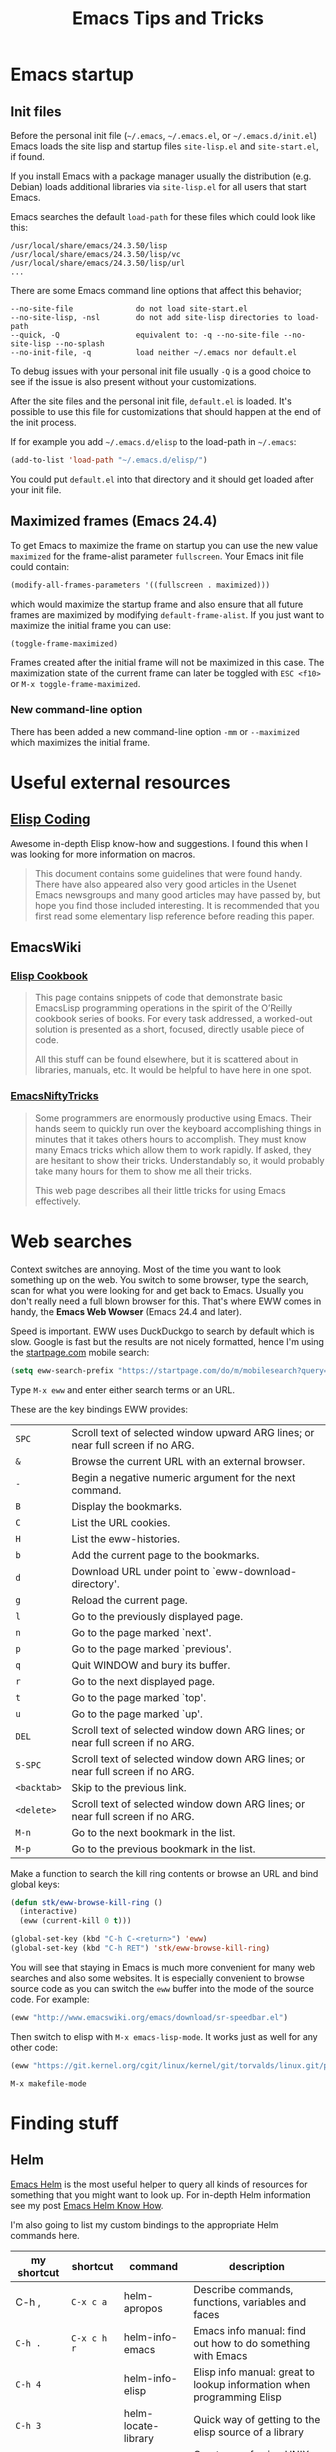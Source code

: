 #+TITLE: Emacs Tips and Tricks
#+DESCRIPTION: I'm gathering all the cool tricks that I find out about Emacs in this post (mostly for myself because I keep forgetting them again :)...
#+KEYWORDS: emacs tips tricks
#+OPTIONS: toc:t

* Emacs startup

** Init files

Before the personal init file (=~/.emacs=, =~/.emacs.el=, or =~/.emacs.d/init.el=) Emacs loads the site lisp and startup files =site-lisp.el= and =site-start.el=, if found.

If you install Emacs with a package manager usually the distribution (e.g. Debian) loads additional libraries via =site-lisp.el= for all users that start Emacs.

Emacs searches the default =load-path= for these files which could look like this:

#+BEGIN_EXAMPLE
/usr/local/share/emacs/24.3.50/lisp
/usr/local/share/emacs/24.3.50/lisp/vc
/usr/local/share/emacs/24.3.50/lisp/url
...
#+END_EXAMPLE

There are some Emacs command line options that affect this behavior;

#+BEGIN_EXAMPLE
--no-site-file              do not load site-start.el
--no-site-lisp, -nsl        do not add site-lisp directories to load-path
--quick, -Q                 equivalent to: -q --no-site-file --no-site-lisp --no-splash
--no-init-file, -q          load neither ~/.emacs nor default.el
#+END_EXAMPLE

To debug issues with your personal init file usually =-Q= is a good choice to see if the issue is also present without your customizations.

After the site files and the personal init file, =default.el= is loaded. It's possible to use this file for customizations that should happen at the end of the init process.

If for example you add =~/.emacs.d/elisp= to the load-path in =~/.emacs=:

#+BEGIN_SRC emacs-lisp
(add-to-list 'load-path "~/.emacs.d/elisp/")
#+END_SRC

You could put =default.el= into that directory and it should get loaded after your init file.

** Maximized frames (Emacs 24.4)

To get Emacs to maximize the frame on startup you can use the new value =maximized= for the frame-alist parameter =fullscreen=. Your Emacs init file could contain:

#+BEGIN_SRC emacs-lisp
  (modify-all-frames-parameters '((fullscreen . maximized)))
#+END_SRC

which would maximize the startup frame and also ensure that all future frames are maximized by modifying =default-frame-alist=. If you just want to maximize the initial frame you can use:

#+BEGIN_SRC emacs-lisp
(toggle-frame-maximized)
#+END_SRC

Frames created after the initial frame will not be maximized in this case. The maximization state of the current frame can later be toggled with =ESC <f10>= or =M-x toggle-frame-maximized=.

*** New command-line option

There has been added a new command-line option =-mm= or =--maximized= which maximizes the initial frame.

* Useful external resources

** [[http://www.nongnu.org/emacs-tiny-tools/elisp-coding/][Elisp Coding]]

Awesome in-depth Elisp know-how and suggestions. I found this when I was looking for more information on macros.

#+BEGIN_QUOTE
This document contains some guidelines that were found handy. There have also appeared
also very good articles in the Usenet Emacs newsgroups and many good articles may have
passed by, but hope you find those included interesting. It is recommended that you first
read some elementary lisp reference before reading this paper.
#+END_QUOTE

** EmacsWiki

*** [[http://www.emacswiki.org/emacs/ElispCookbook][Elisp Cookbook]]

#+BEGIN_QUOTE
This page contains snippets of code that demonstrate basic EmacsLisp programming operations in the spirit of the O’Reilly cookbook series of books. For every task addressed, a worked-out solution is presented as a short, focused, directly usable piece of code.

All this stuff can be found elsewhere, but it is scattered about in libraries, manuals, etc. It would be helpful to have here in one spot.
#+END_QUOTE

*** [[http://www.emacswiki.org/emacs/EmacsNiftyTricks][EmacsNiftyTricks]]

#+BEGIN_QUOTE
Some programmers are enormously productive using Emacs. Their hands seem to quickly run over the keyboard accomplishing things in minutes that it takes others hours to accomplish. They must know many Emacs tricks which allow them to work rapidly. If asked, they are hesitant to show their tricks. Understandably so, it would probably take many hours for them to show me all their tricks.

This web page describes all their little tricks for using Emacs effectively.
#+END_QUOTE

* Web searches

Context switches are annoying. Most of the time you want to look something up on the web. You switch to some browser, type the search, scan for what you were looking for and get back to Emacs. Usually you don't really need a full blown browser for this. That's where EWW comes in handy, the *Emacs Web Wowser* (Emacs 24.4 and later).

Speed is important. EWW uses DuckDuckgo to search by default which is slow. Google is fast but the results are not nicely formatted, hence I'm using the [[https://startpage.com][startpage.com]] mobile search:

#+BEGIN_SRC emacs-lisp
  (setq eww-search-prefix "https://startpage.com/do/m/mobilesearch?query=")
#+END_SRC

Type =M-x eww= and enter either search terms or an URL.

These are the key bindings EWW provides:

| =SPC=       | Scroll text of selected window upward ARG lines; or near full screen if no ARG. |
| =&=         | Browse the current URL with an external browser.                                |
| =-=         | Begin a negative numeric argument for the next command.                         |
| =B=         | Display the bookmarks.                                                          |
| =C=         | List the URL cookies.                                                           |
| =H=         | List the eww-histories.                                                         |
| =b=         | Add the current page to the bookmarks.                                          |
| =d=         | Download URL under point to `eww-download-directory'.                           |
| =g=         | Reload the current page.                                                        |
| =l=         | Go to the previously displayed page.                                            |
| =n=         | Go to the page marked `next'.                                                   |
| =p=         | Go to the page marked `previous'.                                               |
| =q=         | Quit WINDOW and bury its buffer.                                                |
| =r=         | Go to the next displayed page.                                                  |
| =t=         | Go to the page marked `top'.                                                    |
| =u=         | Go to the page marked `up'.                                                     |
| =DEL=       | Scroll text of selected window down ARG lines; or near full screen if no ARG.   |
| =S-SPC=     | Scroll text of selected window down ARG lines; or near full screen if no ARG.   |
| =<backtab>= | Skip to the previous link.                                                      |
| =<delete>=  | Scroll text of selected window down ARG lines; or near full screen if no ARG.   |
| =M-n=       | Go to the next bookmark in the list.                                            |
| =M-p=       | Go to the previous bookmark in the list.                                        |

Make a function to search the kill ring contents or browse an URL and bind global keys:

#+BEGIN_SRC emacs-lisp
  (defun stk/eww-browse-kill-ring ()
    (interactive)
    (eww (current-kill 0 t)))

  (global-set-key (kbd "C-h C-<return>") 'eww)
  (global-set-key (kbd "C-h RET") 'stk/eww-browse-kill-ring)
#+END_SRC

You will see that staying in Emacs is much more convenient for many web searches and also some websites. It is especially convenient to browse source code as you can switch the =eww= buffer into the mode of the source code. For example:

#+BEGIN_SRC emacs-lisp
(eww "http://www.emacswiki.org/emacs/download/sr-speedbar.el")
#+END_SRC

Then switch to elisp with =M-x emacs-lisp-mode=. It works just as well for any other code:

#+BEGIN_SRC emacs-lisp
(eww "https://git.kernel.org/cgit/linux/kernel/git/torvalds/linux.git/plain/Makefile")
#+END_SRC

: M-x makefile-mode

* Finding stuff

** Helm

[[https://github.com/emacs-helm/helm][Emacs Helm]] is the most useful helper to query all kinds of resources for something that you might want to look up. For in-depth Helm information see my post [[file:emacs-helm-know-how.org][Emacs Helm Know How]].

I'm also going to list my custom bindings to the appropriate Helm commands here.

| my shortcut | shortcut    | command             | description                                                           |
|-------------+-------------+---------------------+-----------------------------------------------------------------------|
| C-h ,       | =C-x c a=   | helm-apropos        | Describe commands, functions, variables and faces                     |
| =C-h .=     | =C-x c h r= | helm-info-emacs     | Emacs info manual: find out how to do something with Emacs            |
| =C-h 4=     |             | helm-info-elisp     | Elisp info manual: great to lookup information when programming Elisp |
| =C-h 3=     |             | helm-locate-library | Quick way of getting to the elisp source of a library                 |
| =C-h C-l=   |             | helm-locate         | Great way of using UNIX =locate= command to find files anywhere       |
|             | =C-x c t=   | helm-top            | A Helm interface to the UNIX top command                              |

For commands with multiple sources like =helm-apropos=, press =C-o= to get the next source. Often Helm binds multiple Actions to a command. Press =TAB= to choose an action. =RET= on an entry uses the first action.

For example =helm-apropos= has three Actions for =Commands=:

- Describe Function: Display the full documentation of FUNCTION (a symbol).
- Find Function: Finds the source file containing the definition of the function near point
- Info Lookup: Find the command in the Info manual

I especially encourage you to use =helm-locate-library=, I have already discovered valuable libraries that are part of Emacs which I probably would have never known about.

** Built-in

| =C-u C-x ==  | Print info (like faces etc.) on cursor position (on screen and within buffer) in Help buffer. | =what-cursor-position= |

* Get back to where you were (Recursive Edit)

For example, when replacing some text with =M-%= or =M-C-%= you can replace and edit the matches with =C-w= or just edit with =C-r= to touch up some of the entries you are replacing along the way when they are a special case. When you're done you punch =C-M-c= and you snap back into =query-replace= or =query-replace-regexp=. You can even change buffers or visit other files – almost anything.

* Navigating

** Mouse

*** Window focus follows mouse

You might know this feature from certain window managers and it's also quite helpful with Emacs:

#+BEGIN_SRC emacs-lisp
  (setq mouse-autoselect-window -.1)
#+END_SRC

This causes windows to be autoselected only after the mouse has stopped moving for 100ms.

*** Acceptable mouse wheel scrolling

The default scrolling speed with the mouse wheel is 5 lines which is too quick for me:

#+BEGIN_SRC emacs-lisp
  (setq mouse-wheel-scroll-amount
        '(1
          ((shift) . 5)
          ((control))))
#+END_SRC

This sets default speed to one line per event. Pressing =S= while moving the wheel moves 5 lines and =C= near fullscreen.

** Using marks to move around

Use =C-SPC= to set the mark, and =C-x C-x= to go back. A nice but often unknown feature is using universal argument: =C-u C-SPC=. It’s an easy way to navigate back to your previous editing spots by jumping to the positions stored in the buffer’s local mark ring. Repeated calls will cycle through the ring of marks.

** Navigating with the search

=isearch= (=C-s= / =C-r=) is a very quick way to move around. But for this kind of navigation it's better to place the cursor on the start of the match when doing a forward search:

#+BEGIN_SRC emacs-lisp
  (defun stk/isearch-goto-match-beginning ()
    (when (and isearch-forward (not isearch-mode-end-hook-quit)) (goto-char isearch-other-end)))
  (add-hook 'isearch-mode-end-hook 'stk/isearch-goto-match-beginning)
#+END_SRC

This makes makes =isearch-forward= put the cursor at the start of the found word and not the end. When the search is aborted with =C-g= it will still get you back to the starting point (by checking for =isearch-mode-end-hook-quit=).

* Deleting whitespace

| =M-\=     | Delete spaces and tabs around point                                                                                                                             | =delete-horizontal-space= |
| =M-<SPC>= | Delete spaces and tabs around point, leaving one space                                                                                                          | =just-one-space=          |
| =C-x C-o= | Delete blank lines around the current line                                                                                                                      | =delete-blank-lines=      |
| =M-^=     | Join two lines by deleting the intervening newline, along with any indentation following it. With a prefix (=C-u M-^=) it joins the current with the next line. | =delete-indentation=      |

* Marking

| =M-@=     | Set mark after end of next word.  This does not move point.                    | =mark-word=             |
| =C-M-@=   | Set mark after end of following balanced expression. This does not move point. | =mark-sexp=             |
| =M-h=     | Move point to the beginning of the current paragraph, and set mark at the end. | =mark-paragraph=        |
| =C-M-h=   | Move point to the beginning of the current defun, and set mark at the end.     | =mark-defun=            |
| =C-x h=   | Move point to the beginning of the buffer, and set mark at the end.            | =mark-whole-buffer=     |
| =C-x SPC= | Makes a rectangular region (new in Emacs 24.4)                                 | =rectangular-mark-mode= |

* Killing

| =C-S-backspace= | Kill an entire line at once.                    | =kill-whole-line=        |
| =M-<DEL>=       | (Also =<C-backspace>=) Kill one word backwards. | =backward-kill-word=     |
| =C-x <DEL>=     | Kill back to beginning of sentence.             | =backward-kill-sentence= |
| =C-M-k=         | Kill the following balanced expression.         | =kill-sexp=              |
| =M-z CHAR=      | Kill through the next occurrence of CHAR.       | =zap-to-char=            |

* Yanking

| =C-u C-y= | Yanks like =C-y= but leaves the cursor in front of the inserted text, and sets the mark at the end. | =yank= |

* Searching

When doing isearch, =C-w= adds the word following point to the search buffer. But even better with Emacs 24.4 there is =M-s .= to do the same thing in one go.

* Org mode
** Visibility cycling

=S-TAB= or =C-u TAB= cycles the visibility for the whole buffer.

=C-u C-u TAB= switches to the startup visibility.

=C-u C-u C-u TAB= shows everything.

=C-c C-k= (=org-kill-note-or-show-branches=) will show all the subheadings of the current headline and not just the top-level ones like =TAB= does.

** Searching

=C-c C-j= (=org-goto=) is a great way to search an Org mode file. It will use a copy of the current buffer so you can change the visibility there as you like leaving the original buffer unchanged. Pressing =C-g= will put you back into the original unchanged buffer. Pressing =RET= puts you at the location where you just have been and exposes the headlines above.

With a prefix (=C-u C-c C-j=) the command will use an alternative interface that lets you filter through the headlines.
